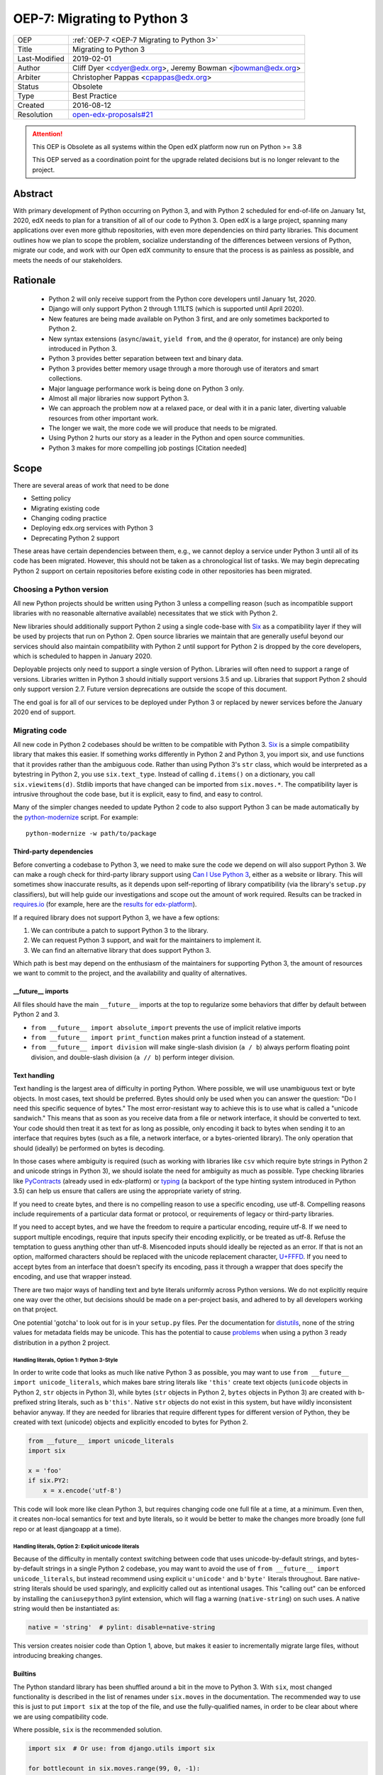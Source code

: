 .. _OEP-7 Migrating to Python 3:

OEP-7: Migrating to Python 3
############################

+---------------+-----------------------------------------------+
| OEP           | :ref:`OEP-7 <OEP-7 Migrating to Python 3>`    |
+---------------+-----------------------------------------------+
| Title         | Migrating to Python 3                         |
+---------------+-----------------------------------------------+
| Last-Modified | 2019-02-01                                    |
+---------------+-----------------------------------------------+
| Author        | Cliff Dyer <cdyer@edx.org>,                   |
|               | Jeremy Bowman <jbowman@edx.org>               |
+---------------+-----------------------------------------------+
| Arbiter       | Christopher Pappas <cpappas@edx.org>          |
+---------------+-----------------------------------------------+
| Status        | Obsolete                                      |
+---------------+-----------------------------------------------+
| Type          | Best Practice                                 |
+---------------+-----------------------------------------------+
| Created       | 2016-08-12                                    |
+---------------+-----------------------------------------------+
| Resolution    | `open-edx-proposals#21`_                      |
+---------------+-----------------------------------------------+

.. _open-edx-proposals#21: https://github.com/openedx/open-edx-proposals/pull/21#pullrequestreview-18018383


.. attention::

   This OEP is Obsolete as all systems within the Open edX platform now run on
   Python >= 3.8

   This OEP served as a coordination point for the upgrade related decisions but
   is no longer relevant to the project.

Abstract
********

With primary development of Python occurring on Python 3, and with Python 2
scheduled for end-of-life on January 1st, 2020, edX needs to plan for a transition of all of
our code to Python 3.  Open edX is a large project, spanning many applications
over even more github repositories, with even more dependencies on third party
libraries.  This document outlines how we plan to scope the problem, socialize
understanding of the differences between versions of Python, migrate our code,
and work with our Open edX community to ensure that the process is as painless
as possible, and meets the needs of our stakeholders.


Rationale
*********

    * Python 2 will only receive support from the Python core developers until January 1st, 2020.
    * Django will only support Python 2 through 1.11LTS (which is supported
      until April 2020).
    * New features are being made available on Python 3 first, and are only
      sometimes backported to Python 2.
    * New syntax extensions (``async``/``await``, ``yield from``, and the ``@``
      operator, for instance) are only being introduced in Python 3.
    * Python 3 provides better separation between text and binary data.
    * Python 3 provides better memory usage through a more thorough use of
      iterators and smart collections.
    * Major language performance work is being done on Python 3 only.
    * Almost all major libraries now support Python 3.
    * We can approach the problem now at a relaxed pace, or deal with it in a
      panic later, diverting valuable resources from other important work.
    * The longer we wait, the more code we will produce that needs to be
      migrated.
    * Using Python 2 hurts our story as a leader in the Python and open
      source communities.
    * Python 3 makes for more compelling job postings [Citation needed]


Scope
*****

There are several areas of work that need to be done

* Setting policy
* Migrating existing code
* Changing coding practice
* Deploying edx.org services with Python 3
* Deprecating Python 2 support

These areas have certain dependencies between them, e.g., we cannot deploy a
service under Python 3 until all of its code has been migrated.  However, this
should not be taken as a chronological list of tasks.  We may begin deprecating
Python 2 support on certain repositories before existing code in other
repositories has been migrated.


Choosing a Python version
=========================

All new Python projects should be written using Python 3 unless a compelling
reason (such as incompatible support libraries with no reasonable alternative
available) necessitates that we stick with Python 2.


New libraries should additionally support Python 2 using a single code-base
with Six_ as a compatibility layer if they will be used by projects that run on
Python 2.  Open source libraries we maintain that are generally useful beyond
our services should also maintain compatibility with Python 2 until support for
Python 2 is dropped by the core developers, which is scheduled to happen in
January 2020.

Deployable projects only need to support a single version of Python.  Libraries
will often need to support a range of versions.  Libraries written in Python 3
should initially support versions 3.5 and up.  Libraries that support Python 2
should only support version 2.7.  Future version deprecations are outside the
scope of this document.

The end goal is for all of our services to be deployed under Python 3 or
replaced by newer services before the January 2020 end of support.


Migrating code
==============

All new code in Python 2 codebases should be written to be compatible with
Python 3.  Six_ is a simple compatibility library that makes this easier.
If something works differently in
Python 2 and Python 3, you import six, and use functions that it provides
rather than the ambiguous code.  Rather than using Python 3's ``str`` class,
which would be interpreted as a bytestring in Python 2, you use
``six.text_type``.  Instead of calling ``d.items()`` on a dictionary, you call
``six.viewitems(d)``.  Stdlib imports that have changed can be imported from
``six.moves.*``.  The compatibility layer is intrusive throughout the code base,
but it is explicit, easy to find, and easy to control.

Many of the simpler changes needed to update Python 2 code to also support
Python 3 can be made automatically by the `python-modernize`_ script.  For
example::

    python-modernize -w path/to/package

.. _python-modernize: https://pypi.org/project/modernize/

Third-party dependencies
------------------------

Before converting a codebase to Python 3, we need to make sure the code we
depend on will also support Python 3.  We can make a rough check for
third-party library support using `Can I Use Python 3`_, either as a website or
library.  This will sometimes show inaccurate
results, as it depends upon self-reporting of library compatibility (via the
library's ``setup.py`` classifiers), but will help guide our investigations and
scope out the amount of work required.  Results can be tracked in
`requires.io`_ (for example, here are the
`results for edx-platform <https://requires.io/github/edx/edx-platform/requirements/?branch=master>`_).

.. _requires.io: https://requires.io/

If a required library does not support Python 3, we have a few options:

1. We can contribute a patch to support Python 3 to the library.
2. We can request Python 3 support, and wait for the maintainers to implement it.
3. We can find an alternative library that does support Python 3.

Which path is best may depend on the enthusiasm of the maintainers for
supporting Python 3, the amount of resources we want to commit to the project,
and the availability and quality of alternatives.

\_\_future__ imports
--------------------

All files should have the main ``__future__`` imports at the top to regularize
some behaviors that differ by default between Python 2 and 3.

* ``from __future__ import absolute_import`` prevents the use of implicit
  relative imports
* ``from __future__ import print_function`` makes print a function instead of a
  statement.
* ``from __future__ import division`` will make single-slash division
  (``a / b``) always perform floating point division, and double-slash division
  (``a // b``) perform integer division.

Text handling
-------------

Text handling is the largest area of difficulty in porting Python.  Where
possible, we will use unambiguous text or byte objects.  In most cases, text
should be preferred.  Bytes should only be used when you can answer the
question: "Do I need this specific sequence of bytes."  The most
error-resistant way to achieve this is to use what is called a "unicode
sandwich."  This means that as soon as you receive data from a file or network
interface, it should be converted to text. Your code should then treat it as
text for as long as possible, only encoding it back to bytes when sending it to
an interface that requires bytes (such as a file, a network interface, or a
bytes-oriented library). The only operation that should (ideally) be performed
on bytes is decoding.

In those cases where ambiguity is required (such as working with libraries like
``csv`` which require byte strings in Python 2 and unicode strings in
Python 3), we should isolate the need for ambiguity as much as possible.  Type
checking libraries like PyContracts_ (already used in edx-platform) or typing_
(a backport of the type hinting system introduced in Python 3.5) can help us
ensure that callers are using the appropriate variety of string.

If you need to create bytes, and there is no compelling reason to use a
specific encoding, use utf-8.  Compelling reasons include requirements of a
particular data format or protocol, or requirements of legacy or third-party
libraries.

If you need to accept bytes, and we have the freedom to require a particular
encoding, require utf-8.  If we need to support multiple encodings, require
that inputs specify their encoding explicitly, or be treated as utf-8.  Refuse
the temptation to guess anything other than utf-8.  Misencoded inputs should
ideally be rejected as an error. If that is not an option, malformed characters
should be replaced with the unicode replacement character, `U+FFFD`_.  If you
need to accept bytes from an interface that doesn't specify its encoding, pass
it through a wrapper that does specify the encoding, and use that wrapper
instead.

.. _U+FFFD: http://unicode-table.com/en/FFFD/

There are two major ways of handling text and byte literals uniformly across
Python versions.  We do not explicitly require one way over the other, but
decisions should be made on a per-project basis, and adhered to by all
developers working on that project.

One potential 'gotcha' to look out for is in your ``setup.py`` files. Per the
documentation for distutils_, none of the string values for metadata fields may
be unicode. This has the potential to cause problems_ when using a python 3
ready distribution in a python 2 project.

.. _distutils: https://docs.python.org/2/distutils/setupscript.html#additional-meta-data
.. _problems: https://github.com/openedx/XBlock/pull/365

Handling literals, Option 1: Python 3-Style
~~~~~~~~~~~~~~~~~~~~~~~~~~~~~~~~~~~~~~~~~~~

In order to write code that looks as much like native Python 3 as possible,
you may want to use ``from __future__ import unicode_literals``, which makes bare
string literals like ``'this'`` create text objects (``unicode`` objects in Python
2, ``str`` objects in Python 3), while bytes (``str`` objects in Python 2, ``bytes``
objects in Python 3) are created with b-prefixed string literals, such as
``b'this'``.  Native ``str`` objects do not exist in this system, but have wildly
inconsistent behavior anyway.  If they are needed for libraries that require
different types for different version of Python, they be created with text
(unicode) objects and explicitly encoded to bytes for Python 2.

.. code:: python3

    from __future__ import unicode_literals
    import six

    x = 'foo'
    if six.PY2:
        x = x.encode('utf-8')

This code will look more like clean Python 3, but requires changing code one
full file at a time, at a minimum.  Even then, it creates non-local semantics
for text and byte literals, so it would be better to make the changes more
broadly (one full repo or at least djangoapp at a time).

Handling literals, Option 2: Explicit unicode literals
~~~~~~~~~~~~~~~~~~~~~~~~~~~~~~~~~~~~~~~~~~~~~~~~~~~~~~

Because of the difficulty in mentally context switching between code that uses
unicode-by-default strings, and bytes-by-default strings in a single Python 2
codebase, you may want to avoid the use of ``from __future__ import
unicode_literals``, but instead recommend using explicit ``u'unicode'`` and
``b'byte'`` literals throughout. Bare native-string literals should be used
sparingly, and explicitly called out as intentional usages.  This "calling out"
can be enforced by installing the ``caniusepython3`` pylint extension, which will
flag a warning (``native-string``) on such uses.  A native string would then be
instantiated as:

.. code:: python3

    native = 'string'  # pylint: disable=native-string

This version creates noisier code than Option 1, above, but makes it easier to
incrementally migrate large files, without introducing breaking changes.

Builtins
--------

The Python standard library has been shuffled around a bit in the move to
Python 3.  With ``six``, most changed
functionality is described in the list of renames under ``six.moves`` in the
documentation.  The recommended way to use this is just to put ``import six``
at the top of the file, and use the fully-qualified names, in order to be
clear about where we are using compatibility code.

Where possible, ``six`` is the recommended solution.

.. code:: python3

   import six  # Or use: from django.utils import six

   for bottlecount in six.moves.range(99, 0, -1):
       print("{} bottles of beer on the wall".format(bottlecount))

   assert isinstance(u'abc', six.text_type)
   assert isinstance(b'abc', six.binary_type)
   course_key_string = six.text_type(course_key)

Dictionaries and iterables views
--------------------------------

Instead of using ``d.iterkeys()``, use
``six.viewkeys(d)``.  If you need a list, use ``list(*.viewkeys(d))``.  Other
similar functions exist for ``itervalues()`` and ``iteritems()``.  These
changes cannot be made cleanly in the import headers, and will require more
work to change after the fact.  This can be avoided in some cases by iterating
directly over the dict object.  Instead of using:

.. code:: python3

    for key, value in six.viewitems(d):
        print(key, value)

You could do:

.. code:: python3

    for key in d:
        value = d[key]
        print(key, value)

Packaging
---------

All packages should maintain the proper trove classifiers for the versions of
Python they support.

In the following recommendations, the major version classifiers comprise:

.. code::

    Programming Language :: Python :: 2
    Programming Language :: Python :: 2 :: Only
    Programming Language :: Python :: 3
    Programming Language :: Python :: 3 :: Only

Minor version classifiers include, but are not limited to:

.. code::

    Programming Language :: Python :: 2.6
    Programming Language :: Python :: 2.7
    Programming Language :: Python :: 3.5
    Programming Language :: Python :: 3.6

Packages that do not yet support Python 3 should list both of the major version
Python 2 classifiers, plus any minor version classifiers that apply.

Packages that support both Python 2 and Python 3 should include major version
classifiers for both versions of Python, but must not include either of the
``:: Only`` classifiers.

Packages that have dropped Python 2 support should list both of the major
version Python 3 classifiers, plus any minor version classifiers that apply.

Ideally, all listed minor versions should be tested in a continuous integration
environment.  At a minimum, at least the lowest and highest minor versions of
each supported major version must be tested.

Other problems
--------------

If you find other incompatibilities, a shim will likely be found as part of
``six``.  When writing code that explicitly switches based on version, do

.. code:: python3

    if six.PY2:  # or future.PY2
        do_python2_thing()
    else:
        do_python3_thing()

Do not explicitly call out ``six.PY3`` or ``future.PY3``.  This should be more
future-compatible with a potential future Python 4.


Changing Coding Practice
========================

Changing internal code practices to ease conversion will require a
three-pronged approach of documentation, socialization, and tooling.  To start,
we need to update the official edX code style guide to mandate compatible code
practices.  To socialize these practices among our engineers, we will announce
our efforts to migrate to Python 3 during an engineering all-hands meeting,
offer a workshop in writing compatible code, and promote awareness of
incompatibilities during code reviews.  Additionally, we will host regular
Python 3 office hours to help answer questions and troubleshoot problems that
arise during migration.

Appropriate tooling will help.  Tests should be configured to run under both
Python 2 and Python 3.  A lightweight metric to measure conversion before tests
can successfully run under Python 3 will also be useful. For this, we should
run pylint with the ``caniusepython3.pylint_checker`` extension.  Making these
checks mandatory in a similar way to our current quality will ensure that
compatibility is improving.


Migrating projects
==================

We should be able to migrate individual applications to Python 3 independently.
To begin with, we should pilot the process using a relatively small (but
complex enough to provide useful information) IDA.  As we go, we will document
the process, find pain points, figure out ways of dealing with them, and
continue to improve our process.

For a given project, steps are:

1. Turn on caniusepy3k linting, and reset the lint error cap.
2. Turn on tox testing in Python 3, but allow the tests to fail.
3. Reduce the number of lint errors to zero, lowering lint error cap as you go.
   Optionally, use ``futurize``, phase 1 to automate the first stage of the
   conversion process.
4. Reduce the number of failing tests to zero.  This may involve updating
   dependent libraries to Python 3 compatibile versions.  It will almost
   certainly involve normalizing text handling.
5. Make failing Python 3 tests fail the build.
6. Deploy the project in Python 3.
7. Stop testing under Python 2.


Order of migrations
===================

* IDAs that we want to continue supporting in the future

  * Old IDAs (that we want to replace) should not be upgraded, but we will need
    to prioritize replacement to occur during the migration timeframe.

* Implement remote execution of xBlocks (to allow a window of bicompatibility
  for external xblocks)
* edx-platform

  * Deploy xblocks separately to test remote execution.
  * Add support for external graders using either Python 2 or Python 3.
  * Migrate to Python 3.
  * Upgrade external xblocks as needed, and support partners who wish to do the
    same.

Support libraries should be migrated as required by our migration schedule for
the services that require them.  If external libraries need minor updates to
support Python 3 that we can perform, we should opt to push those changes
upstream rather than forking projects when possible.

Code conversion should be automated as much as possible.  The modernize_ package
includes a ``python-modernize`` executable that will do much of the legwork.  As we gain
experience migrating code, we will develop a sense as to how aggressively we
can use ``python-modernize``, and what other work needs to be done.  There is
a page on the Open edX Confluence wiki capturing the current state of
`updating edx-platform to work under Python 3`_

.. _modernize: https://pypi.org/project/modernize/
.. _updating edx-platform to work under Python 3: https://openedx.atlassian.net/wiki/spaces/AC/pages/939065888/edx-platform+Python+3+Upgrade+Plan


Deprecating Python 2
====================

Once a project has been converted to Python 3 and deployed, and there is no
further need to support the Python 2 version, we will deprecate the Python 2
version of the project. The first step is to document that the Python 2 version
is no longer supported.  Then we can stop testing against Python 2. Finally, we
can begin cleaning out compatibility code from the code base.

Open source libraries we maintain (that are useful beyond their integration
with our own projects) should continue to support Python 2 until Python 2 is
EOLed in 2020.

Supporting external partners
============================

We intend to be as transparent as possible about this process with Open edX
users, and partner institutions.  This document will be updated to reflect
support needs that we learn about in communication with external stakeholders,
including policies for advance notification and transition support.

.. _Future: https://python-future.org/
.. _Six: https://pythonhosted.org/six/
.. _Tox: https://tox.readthedocs.io/
.. _Can I Use Python 3: https://caniusepython3.com/
.. _PyContracts:
.. _typing:
